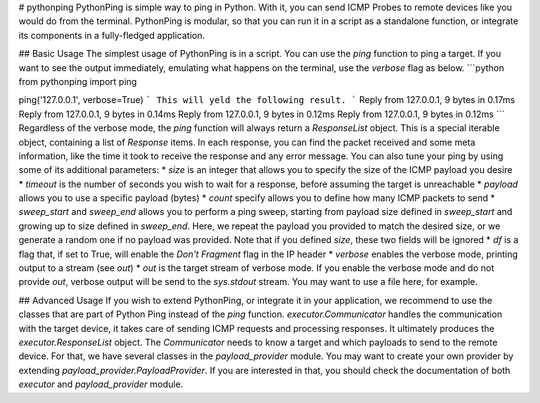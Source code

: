 # pythonping
PythonPing is simple way to ping in Python. With it, you can send ICMP Probes to remote devices like you would do from the terminal. PythonPing is modular, so that you can run it in a script as a standalone function, or integrate its components in a fully-fledged application.

## Basic Usage
The simplest usage of PythonPing is in a script. You can use the `ping` function to ping a target. If you want to see the output immediately, emulating what happens on the terminal, use the `verbose` flag as below.
```python
from pythonping import ping


ping('127.0.0.1', verbose=True)
```
This will yeld the following result.
```
Reply from 127.0.0.1, 9 bytes in 0.17ms
Reply from 127.0.0.1, 9 bytes in 0.14ms
Reply from 127.0.0.1, 9 bytes in 0.12ms
Reply from 127.0.0.1, 9 bytes in 0.12ms
```
Regardless of the verbose mode, the `ping` function will always return a `ResponseList` object. This is a special iterable object, containing a list of `Response` items. In each response, you can find the packet received and some meta information, like the time it took to receive the response and any error message.
You can also tune your ping by using some of its additional parameters:
* `size` is an integer that allows you to specify the size of the ICMP payload you desire
* `timeout` is the number of seconds you wish to wait for a response, before assuming the target is unreachable
* `payload` allows you to use a specific payload (bytes)
* `count` specify allows you to define how many ICMP packets to send
* `sweep_start` and `sweep_end` allows you to perform a ping sweep, starting from payload size defined in `sweep_start` and growing up to size defined in `sweep_end`. Here, we repeat the payload you provided to match the desired size, or we generate a random one if no payload was provided. Note that if you defined `size`, these two fields will be ignored
* `df` is a flag that, if set to True, will enable the *Don't Fragment* flag in the IP header
* `verbose` enables the verbose mode, printing output to a stream (see `out`)
* `out` is the target stream of verbose mode. If you enable the verbose mode and do not provide `out`, verbose output will be send to the `sys.stdout` stream. You may want to use a file here, for example.

## Advanced Usage
If you wish to extend PythonPing, or integrate it in your application, we recommend to use the classes that are part of Python Ping instead of the `ping` function.
`executor.Communicator` handles the communication with the target device, it takes care of sending ICMP requests and processing responses. It ultimately produces the `executor.ResponseList` object. The `Communicator` needs to know a target and which payloads to send to the remote device. For that, we have several classes in the `payload_provider` module. You may want to create your own provider by extending `payload_provider.PayloadProvider`. If you are interested in that, you should check the documentation of both `executor` and `payload_provider` module.


